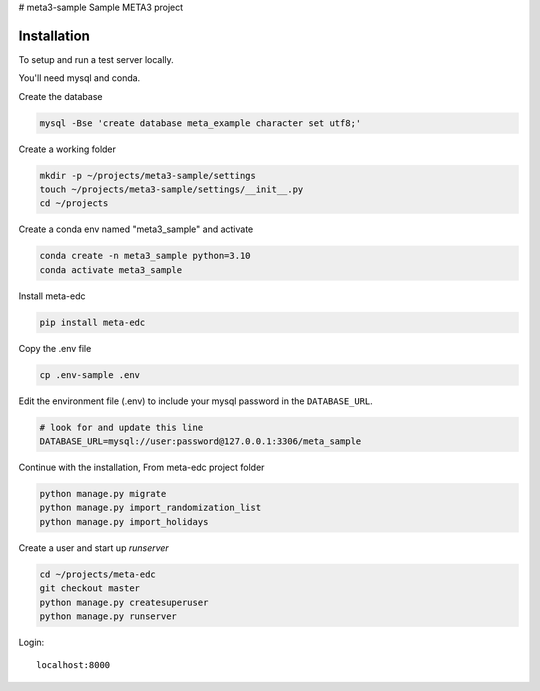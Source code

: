 # meta3-sample
Sample META3 project

Installation
------------

To setup and run a test server locally.

You'll need mysql and conda.

Create the database

.. code-block:: bash

  mysql -Bse 'create database meta_example character set utf8;'


Create a working folder

.. code-block:: bash

  mkdir -p ~/projects/meta3-sample/settings
  touch ~/projects/meta3-sample/settings/__init__.py
  cd ~/projects


Create a conda env named "meta3_sample" and activate

.. code-block:: bash

  conda create -n meta3_sample python=3.10
  conda activate meta3_sample

Install meta-edc

.. code-block:: bash
  
  pip install meta-edc
    
Copy the .env file

.. code-block:: bash

  cp .env-sample .env


Edit the environment file (.env) to include your mysql password in the ``DATABASE_URL``.

.. code-block:: bash

  # look for and update this line
  DATABASE_URL=mysql://user:password@127.0.0.1:3306/meta_sample


Continue with the installation, From meta-edc project folder

.. code-block:: bash

  python manage.py migrate
  python manage.py import_randomization_list
  python manage.py import_holidays

Create a user and start up `runserver`

.. code-block:: bash

  cd ~/projects/meta-edc
  git checkout master
  python manage.py createsuperuser
  python manage.py runserver


Login::

  localhost:8000
